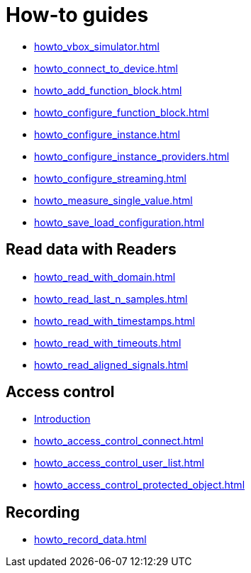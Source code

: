 = How-to guides

* xref:howto_vbox_simulator.adoc[]
* xref:howto_connect_to_device.adoc[]
* xref:howto_add_function_block.adoc[]
* xref:howto_configure_function_block.adoc[]
* xref:howto_configure_instance.adoc[]
* xref:howto_configure_instance_providers.adoc[]
* xref:howto_configure_streaming.adoc[]
* xref:howto_measure_single_value.adoc[]
* xref:howto_save_load_configuration.adoc[]

== Read data with Readers

* xref:howto_read_with_domain.adoc[]
* xref:howto_read_last_n_samples.adoc[]
* xref:howto_read_with_timestamps.adoc[]
* xref:howto_read_with_timeouts.adoc[]
* xref:howto_read_aligned_signals.adoc[]

== Access control

* xref:howto_access_control_introduction.adoc[Introduction]
* xref:howto_access_control_connect.adoc[]
* xref:howto_access_control_user_list.adoc[]
* xref:howto_access_control_protected_object.adoc[]

== Recording

* xref:howto_record_data.adoc[]
